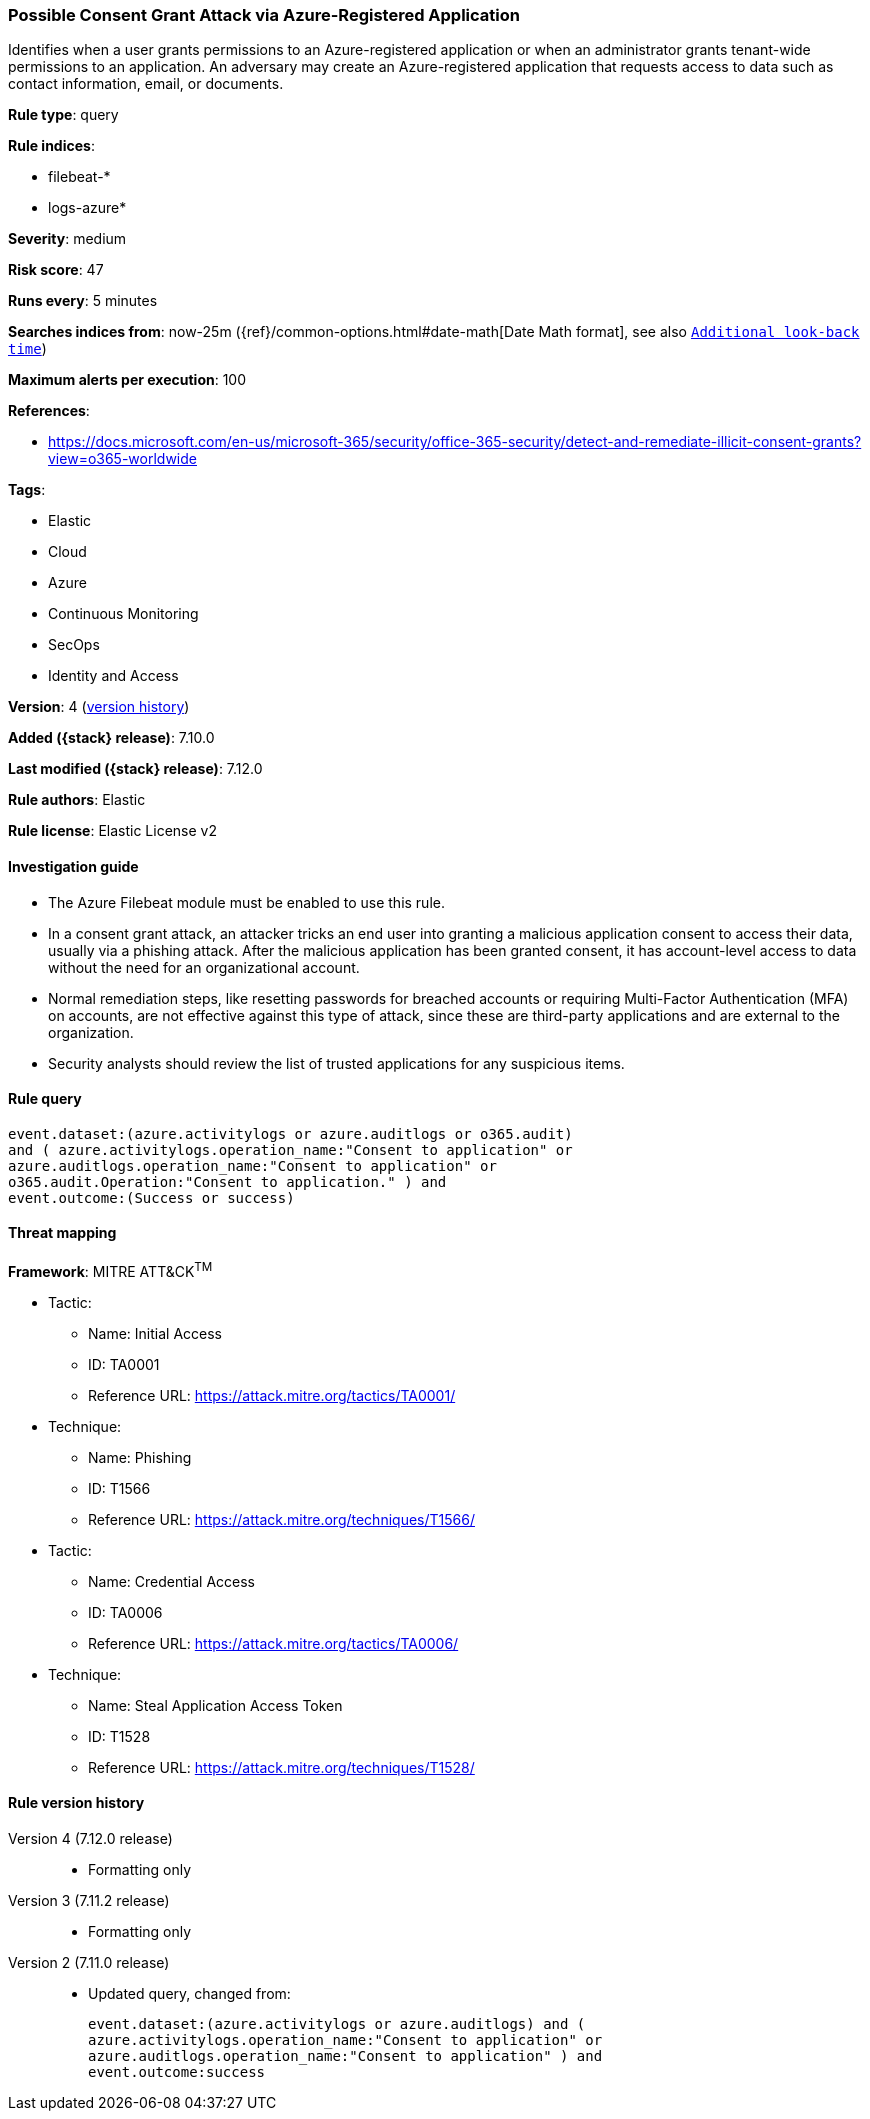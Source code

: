 [[possible-consent-grant-attack-via-azure-registered-application]]
=== Possible Consent Grant Attack via Azure-Registered Application

Identifies when a user grants permissions to an Azure-registered application or when an administrator grants tenant-wide permissions to an application. An adversary may create an Azure-registered application that requests access to data such as contact information, email, or documents.

*Rule type*: query

*Rule indices*:

* filebeat-*
* logs-azure*

*Severity*: medium

*Risk score*: 47

*Runs every*: 5 minutes

*Searches indices from*: now-25m ({ref}/common-options.html#date-math[Date Math format], see also <<rule-schedule, `Additional look-back time`>>)

*Maximum alerts per execution*: 100

*References*:

* https://docs.microsoft.com/en-us/microsoft-365/security/office-365-security/detect-and-remediate-illicit-consent-grants?view=o365-worldwide

*Tags*:

* Elastic
* Cloud
* Azure
* Continuous Monitoring
* SecOps
* Identity and Access

*Version*: 4 (<<possible-consent-grant-attack-via-azure-registered-application-history, version history>>)

*Added ({stack} release)*: 7.10.0

*Last modified ({stack} release)*: 7.12.0

*Rule authors*: Elastic

*Rule license*: Elastic License v2

==== Investigation guide

- The Azure Filebeat module must be enabled to use this rule.
- In a consent grant attack, an attacker tricks an end user into granting a malicious application consent to access their data, usually via a phishing attack. After the malicious application has been granted consent, it has account-level access to data without the need for an organizational account.
- Normal remediation steps, like resetting passwords for breached accounts or requiring Multi-Factor Authentication (MFA) on accounts, are not effective against this type of attack, since these are third-party applications and are external to the organization.
- Security analysts should review the list of trusted applications for any suspicious items.

==== Rule query


[source,js]
----------------------------------
event.dataset:(azure.activitylogs or azure.auditlogs or o365.audit)
and ( azure.activitylogs.operation_name:"Consent to application" or
azure.auditlogs.operation_name:"Consent to application" or
o365.audit.Operation:"Consent to application." ) and
event.outcome:(Success or success)
----------------------------------

==== Threat mapping

*Framework*: MITRE ATT&CK^TM^

* Tactic:
** Name: Initial Access
** ID: TA0001
** Reference URL: https://attack.mitre.org/tactics/TA0001/
* Technique:
** Name: Phishing
** ID: T1566
** Reference URL: https://attack.mitre.org/techniques/T1566/


* Tactic:
** Name: Credential Access
** ID: TA0006
** Reference URL: https://attack.mitre.org/tactics/TA0006/
* Technique:
** Name: Steal Application Access Token
** ID: T1528
** Reference URL: https://attack.mitre.org/techniques/T1528/

[[possible-consent-grant-attack-via-azure-registered-application-history]]
==== Rule version history

Version 4 (7.12.0 release)::
* Formatting only

Version 3 (7.11.2 release)::
* Formatting only

Version 2 (7.11.0 release)::
* Updated query, changed from:
+
[source, js]
----------------------------------
event.dataset:(azure.activitylogs or azure.auditlogs) and (
azure.activitylogs.operation_name:"Consent to application" or
azure.auditlogs.operation_name:"Consent to application" ) and
event.outcome:success
----------------------------------

